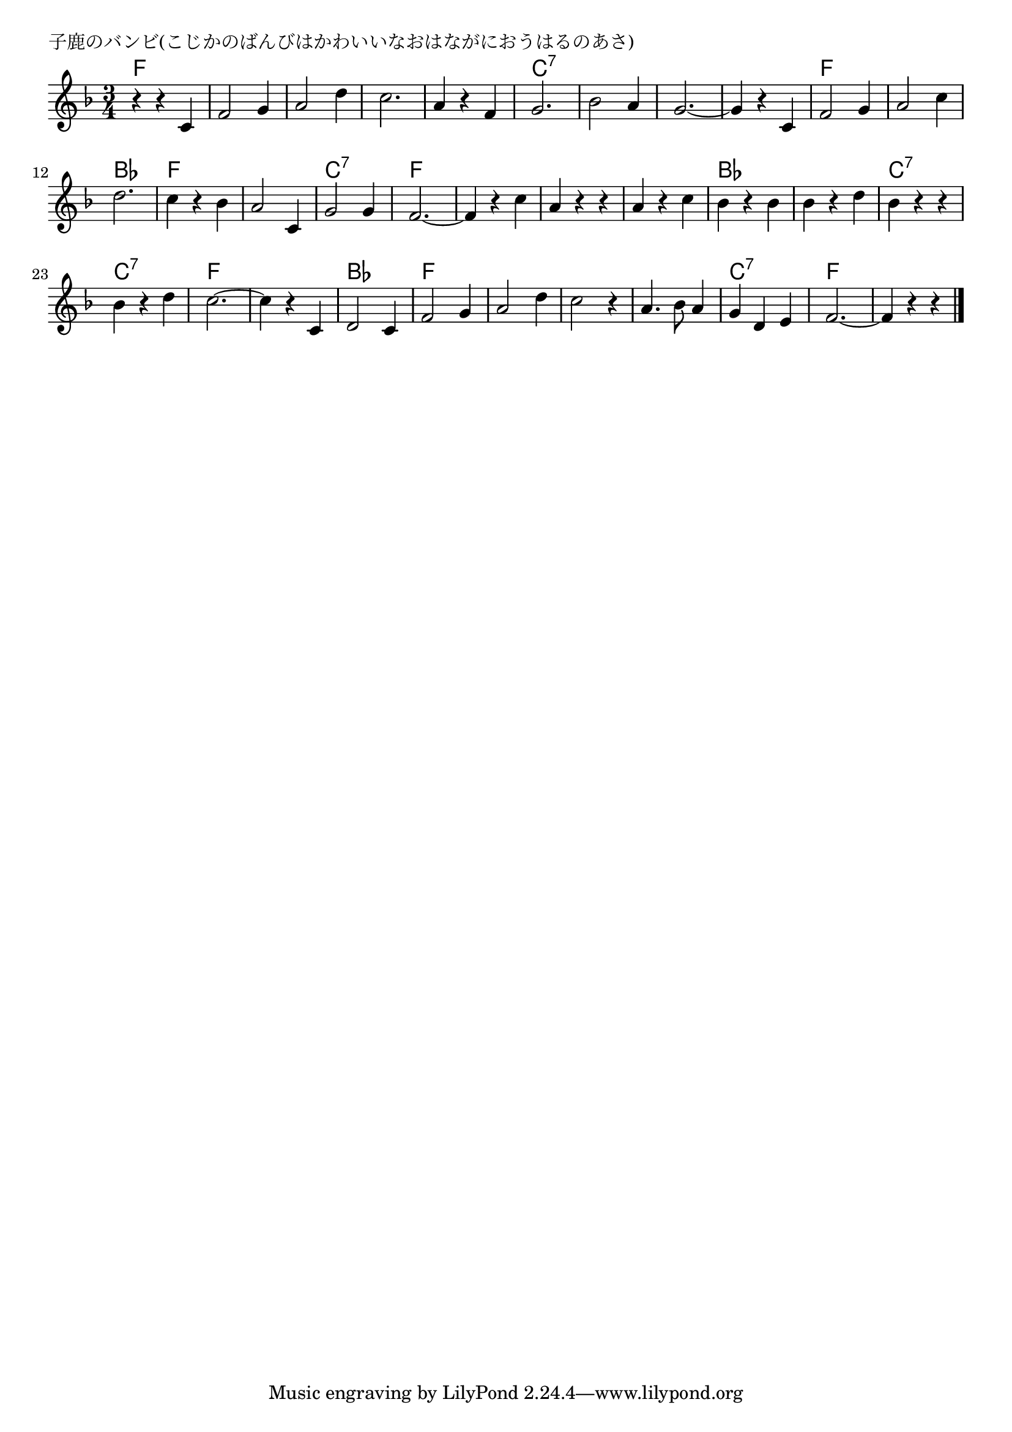 \version "2.18.2"

% 子鹿のバンビ(こじかのばんびはかわいいなおはながにおうはるのあさ)

\header {
piece = "子鹿のバンビ(こじかのばんびはかわいいなおはながにおうはるのあさ)"
}

melody =
\relative c' {
\key f \major
\time 3/4
\set Score.tempoHideNote = ##t
\tempo 4=130
\numericTimeSignature
%
r4 r c |
f2 g4 |
a2 d4 |
c2. |
a4 r f | % 5

g2. |
bes2 a4 |
g2.~  |
g4 r c, |

f2 g4 |
a2 c4 |
d2. |
c4 r bes | % 13

a2 c,4 |
g'2 g4 |
f2.~  |
f4 r c' |

a r r |
a r c |
bes r bes | % 19
bes r d |

bes r r |
bes r d | % 22
c2.~ |
c4 r c, |

d2 c4 |
f2 g4 |
a2 d4 |
c2 r4 |

a4. bes8 a4 |
g d e |
f2.~ |
f4 r r |

\bar "|."
}
\score {
<<
\chords {
\set noChordSymbol = ""
\set chordChanges=##t
%%
f2. f f f f
c:7 c:7 c:7 c:7
f f bes f
f c:7 f f
f f bes bes
c:7 c:7 f f
bes f f f 
f c:7 f f


}
\new Staff {\melody}
>>
\layout {
line-width = #190
indent = 0\mm
}
\midi {}
}